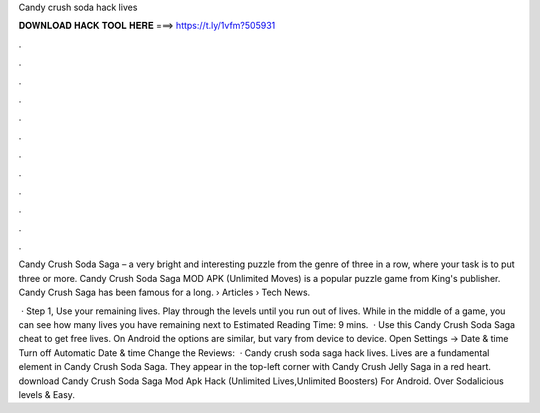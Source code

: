 Candy crush soda hack lives



𝐃𝐎𝐖𝐍𝐋𝐎𝐀𝐃 𝐇𝐀𝐂𝐊 𝐓𝐎𝐎𝐋 𝐇𝐄𝐑𝐄 ===> https://t.ly/1vfm?505931



.



.



.



.



.



.



.



.



.



.



.



.

Candy Crush Soda Saga – a very bright and interesting puzzle from the genre of three in a row, where your task is to put three or more. Candy Crush Soda Saga MOD APK (Unlimited Moves) is a popular puzzle game from King's publisher. Candy Crush Saga has been famous for a long.  › Articles › Tech News.

 · Step 1, Use your remaining lives. Play through the levels until you run out of lives. While in the middle of a game, you can see how many lives you have remaining next to Estimated Reading Time: 9 mins.  · Use this Candy Crush Soda Saga cheat to get free lives. On Android the options are similar, but vary from device to device. Open Settings -> Date & time Turn off Automatic Date & time Change the Reviews:   · Candy crush soda saga hack lives. Lives are a fundamental element in Candy Crush Soda Saga. They appear in the top-left corner with Candy Crush Jelly Saga in a red heart. download Candy Crush Soda Saga Mod Apk Hack (Unlimited Lives,Unlimited Boosters) For Android. Over Sodalicious levels & Easy.
